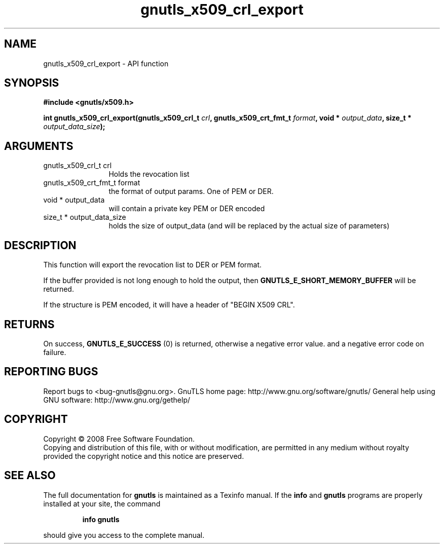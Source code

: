.\" DO NOT MODIFY THIS FILE!  It was generated by gdoc.
.TH "gnutls_x509_crl_export" 3 "3.0.2" "gnutls" "gnutls"
.SH NAME
gnutls_x509_crl_export \- API function
.SH SYNOPSIS
.B #include <gnutls/x509.h>
.sp
.BI "int gnutls_x509_crl_export(gnutls_x509_crl_t " crl ", gnutls_x509_crt_fmt_t " format ", void * " output_data ", size_t * " output_data_size ");"
.SH ARGUMENTS
.IP "gnutls_x509_crl_t crl" 12
Holds the revocation list
.IP "gnutls_x509_crt_fmt_t format" 12
the format of output params. One of PEM or DER.
.IP "void * output_data" 12
will contain a private key PEM or DER encoded
.IP "size_t * output_data_size" 12
holds the size of output_data (and will
be replaced by the actual size of parameters)
.SH "DESCRIPTION"
This function will export the revocation list to DER or PEM format.

If the buffer provided is not long enough to hold the output, then
\fBGNUTLS_E_SHORT_MEMORY_BUFFER\fP will be returned.

If the structure is PEM encoded, it will have a header
of "BEGIN X509 CRL".
.SH "RETURNS"
On success, \fBGNUTLS_E_SUCCESS\fP (0) is returned, otherwise a
negative error value. and a negative error code on failure.
.SH "REPORTING BUGS"
Report bugs to <bug-gnutls@gnu.org>.
GnuTLS home page: http://www.gnu.org/software/gnutls/
General help using GNU software: http://www.gnu.org/gethelp/
.SH COPYRIGHT
Copyright \(co 2008 Free Software Foundation.
.br
Copying and distribution of this file, with or without modification,
are permitted in any medium without royalty provided the copyright
notice and this notice are preserved.
.SH "SEE ALSO"
The full documentation for
.B gnutls
is maintained as a Texinfo manual.  If the
.B info
and
.B gnutls
programs are properly installed at your site, the command
.IP
.B info gnutls
.PP
should give you access to the complete manual.
